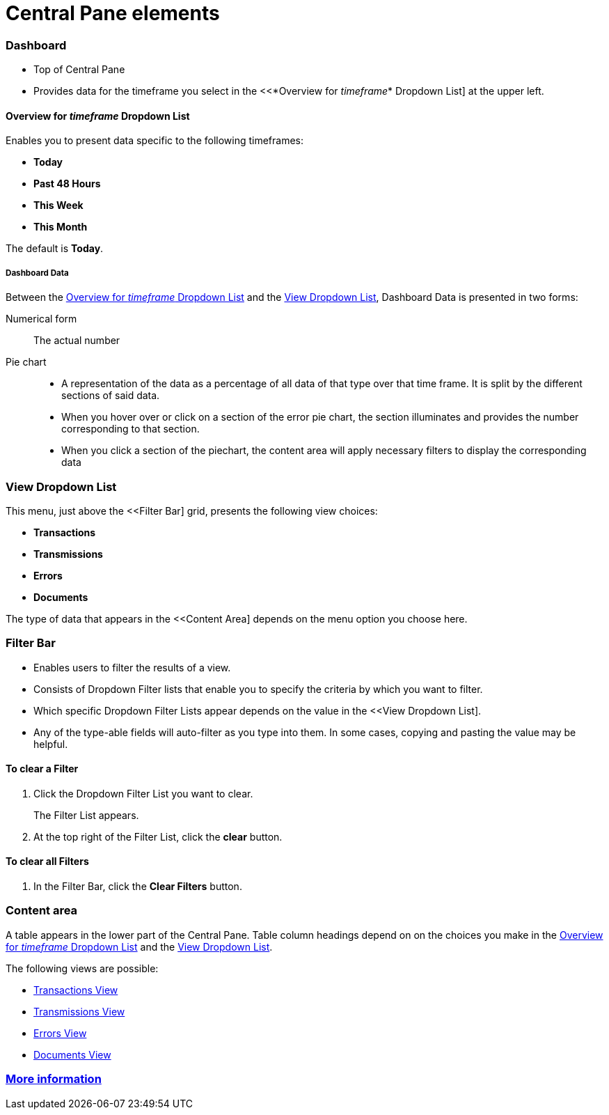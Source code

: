 = Central Pane elements

=== Dashboard

* Top of Central Pane
* Provides data for the timeframe you select in the <<*Overview for _timeframe_* Dropdown List] at the upper left.

==== Overview for _timeframe_ Dropdown List

Enables you to present data specific to the following timeframes:

* *Today*
* *Past 48 Hours*
* *This Week*
* *This Month*

The default is *Today*.



===== Dashboard Data

Between the <<Overview for _timeframe_ Dropdown List>> and the <<View Dropdown List>>, Dashboard Data is presented in two forms:

Numerical form:: The actual number

Pie chart::
* A representation of the data as a percentage of all data of that type over that time frame. It is split by the different sections of said data.
* When you hover over or click on a section of the error pie chart, the section illuminates and provides the number corresponding to that section.
* When you click a section of the piechart, the content area will apply necessary filters to display the corresponding data

=== View Dropdown List

This menu, just above the <<Filter Bar] grid, presents the following view choices:

* *Transactions*
* *Transmissions*
* *Errors*
* *Documents*

The type of data that appears in the <<Content Area] depends on the menu option you choose here.

=== Filter Bar

* Enables users to filter the results of a view.
* Consists of Dropdown Filter lists that enable you to specify the criteria by which you want to filter.
* Which specific Dropdown Filter Lists appear depends on the value in the <<View Dropdown List].
* Any of the type-able fields will auto-filter as you type into them. In some cases, copying and pasting the value may be helpful.

==== To clear a Filter

. Click the Dropdown Filter List you want to clear.
+
The Filter List appears.
. At the top right of the Filter List, click the *clear* button.

==== To clear all Filters

. In the Filter Bar, click the *Clear Filters* button.


=== Content area

A table appears in the lower part of the Central Pane. Table column headings depend on  on the choices you make in the <<Overview for _timeframe_ Dropdown List>> and the <<View Dropdown List>>.

The following views are possible:

* link:/anypoint-b2b/transactions-view[Transactions View]
* link:/anypoint-b2b/transmissions-view[Transmissions View]
* link:/anypoint-b2b/errors=view[Errors View]
* link:/anypoint-b2b/documents-view[Documents View]

=== link:/anypoint-b2b/more-information[More information]
